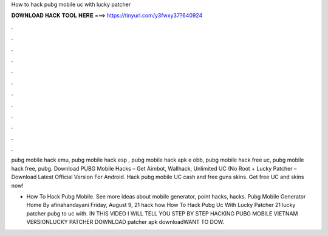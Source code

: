 How to hack pubg mobile uc with lucky patcher



𝐃𝐎𝐖𝐍𝐋𝐎𝐀𝐃 𝐇𝐀𝐂𝐊 𝐓𝐎𝐎𝐋 𝐇𝐄𝐑𝐄 ===> https://tinyurl.com/y3fwxy37?640924



.



.



.



.



.



.



.



.



.



.



.



.

pubg mobile hack emu, pubg mobile hack esp , pubg mobile hack apk e obb, pubg mobile hack free uc, pubg mobile hack free, pubg. Download PUBG Mobile Hacks – Get Aimbot, Wallhack, Unlimited UC (No Root + Lucky Patcher – Download Latest Official Version For Android. Hack pubg mobile UC cash and free guns skins. Get free UC and skins now!

- How To Hack Pubg Mobile. See more ideas about mobile generator, point hacks, hacks.  Pubg Mobile Generator Home By afinahandayani Friday, August 9, 21 hack how How To Hack Pubg Uc With Lucky Patcher 21 lucky patcher pubg to uc with. IN THIS VIDEO I WILL TELL YOU STEP BY STEP HACKING PUBG MOBILE VIETNAM VERSIONLUCKY PATCHER DOWNLOAD  patcher apk downloadWANT TO DOW.
